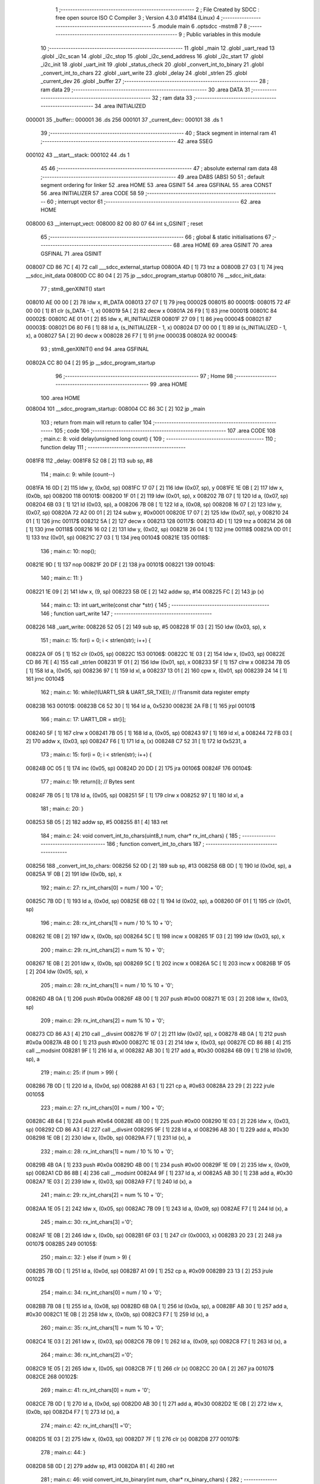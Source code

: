                                       1 ;--------------------------------------------------------
                                      2 ; File Created by SDCC : free open source ISO C Compiler 
                                      3 ; Version 4.3.0 #14184 (Linux)
                                      4 ;--------------------------------------------------------
                                      5 	.module main
                                      6 	.optsdcc -mstm8
                                      7 	
                                      8 ;--------------------------------------------------------
                                      9 ; Public variables in this module
                                     10 ;--------------------------------------------------------
                                     11 	.globl _main
                                     12 	.globl _uart_read
                                     13 	.globl _i2c_scan
                                     14 	.globl _i2c_stop
                                     15 	.globl _i2c_send_address
                                     16 	.globl _i2c_start
                                     17 	.globl _i2c_init
                                     18 	.globl _uart_init
                                     19 	.globl _status_check
                                     20 	.globl _convert_int_to_binary
                                     21 	.globl _convert_int_to_chars
                                     22 	.globl _uart_write
                                     23 	.globl _delay
                                     24 	.globl _strlen
                                     25 	.globl _current_dev
                                     26 	.globl _buffer
                                     27 ;--------------------------------------------------------
                                     28 ; ram data
                                     29 ;--------------------------------------------------------
                                     30 	.area DATA
                                     31 ;--------------------------------------------------------
                                     32 ; ram data
                                     33 ;--------------------------------------------------------
                                     34 	.area INITIALIZED
      000001                         35 _buffer::
      000001                         36 	.ds 256
      000101                         37 _current_dev::
      000101                         38 	.ds 1
                                     39 ;--------------------------------------------------------
                                     40 ; Stack segment in internal ram
                                     41 ;--------------------------------------------------------
                                     42 	.area SSEG
      000102                         43 __start__stack:
      000102                         44 	.ds	1
                                     45 
                                     46 ;--------------------------------------------------------
                                     47 ; absolute external ram data
                                     48 ;--------------------------------------------------------
                                     49 	.area DABS (ABS)
                                     50 
                                     51 ; default segment ordering for linker
                                     52 	.area HOME
                                     53 	.area GSINIT
                                     54 	.area GSFINAL
                                     55 	.area CONST
                                     56 	.area INITIALIZER
                                     57 	.area CODE
                                     58 
                                     59 ;--------------------------------------------------------
                                     60 ; interrupt vector
                                     61 ;--------------------------------------------------------
                                     62 	.area HOME
      008000                         63 __interrupt_vect:
      008000 82 00 80 07             64 	int s_GSINIT ; reset
                                     65 ;--------------------------------------------------------
                                     66 ; global & static initialisations
                                     67 ;--------------------------------------------------------
                                     68 	.area HOME
                                     69 	.area GSINIT
                                     70 	.area GSFINAL
                                     71 	.area GSINIT
      008007 CD 86 7C         [ 4]   72 	call	___sdcc_external_startup
      00800A 4D               [ 1]   73 	tnz	a
      00800B 27 03            [ 1]   74 	jreq	__sdcc_init_data
      00800D CC 80 04         [ 2]   75 	jp	__sdcc_program_startup
      008010                         76 __sdcc_init_data:
                                     77 ; stm8_genXINIT() start
      008010 AE 00 00         [ 2]   78 	ldw x, #l_DATA
      008013 27 07            [ 1]   79 	jreq	00002$
      008015                         80 00001$:
      008015 72 4F 00 00      [ 1]   81 	clr (s_DATA - 1, x)
      008019 5A               [ 2]   82 	decw x
      00801A 26 F9            [ 1]   83 	jrne	00001$
      00801C                         84 00002$:
      00801C AE 01 01         [ 2]   85 	ldw	x, #l_INITIALIZER
      00801F 27 09            [ 1]   86 	jreq	00004$
      008021                         87 00003$:
      008021 D6 80 F6         [ 1]   88 	ld	a, (s_INITIALIZER - 1, x)
      008024 D7 00 00         [ 1]   89 	ld	(s_INITIALIZED - 1, x), a
      008027 5A               [ 2]   90 	decw	x
      008028 26 F7            [ 1]   91 	jrne	00003$
      00802A                         92 00004$:
                                     93 ; stm8_genXINIT() end
                                     94 	.area GSFINAL
      00802A CC 80 04         [ 2]   95 	jp	__sdcc_program_startup
                                     96 ;--------------------------------------------------------
                                     97 ; Home
                                     98 ;--------------------------------------------------------
                                     99 	.area HOME
                                    100 	.area HOME
      008004                        101 __sdcc_program_startup:
      008004 CC 86 3C         [ 2]  102 	jp	_main
                                    103 ;	return from main will return to caller
                                    104 ;--------------------------------------------------------
                                    105 ; code
                                    106 ;--------------------------------------------------------
                                    107 	.area CODE
                                    108 ;	main.c: 8: void delay(unsigned long count) {
                                    109 ;	-----------------------------------------
                                    110 ;	 function delay
                                    111 ;	-----------------------------------------
      0081F8                        112 _delay:
      0081F8 52 08            [ 2]  113 	sub	sp, #8
                                    114 ;	main.c: 9: while (count--)
      0081FA 16 0D            [ 2]  115 	ldw	y, (0x0d, sp)
      0081FC 17 07            [ 2]  116 	ldw	(0x07, sp), y
      0081FE 1E 0B            [ 2]  117 	ldw	x, (0x0b, sp)
      008200                        118 00101$:
      008200 1F 01            [ 2]  119 	ldw	(0x01, sp), x
      008202 7B 07            [ 1]  120 	ld	a, (0x07, sp)
      008204 6B 03            [ 1]  121 	ld	(0x03, sp), a
      008206 7B 08            [ 1]  122 	ld	a, (0x08, sp)
      008208 16 07            [ 2]  123 	ldw	y, (0x07, sp)
      00820A 72 A2 00 01      [ 2]  124 	subw	y, #0x0001
      00820E 17 07            [ 2]  125 	ldw	(0x07, sp), y
      008210 24 01            [ 1]  126 	jrnc	00117$
      008212 5A               [ 2]  127 	decw	x
      008213                        128 00117$:
      008213 4D               [ 1]  129 	tnz	a
      008214 26 08            [ 1]  130 	jrne	00118$
      008216 16 02            [ 2]  131 	ldw	y, (0x02, sp)
      008218 26 04            [ 1]  132 	jrne	00118$
      00821A 0D 01            [ 1]  133 	tnz	(0x01, sp)
      00821C 27 03            [ 1]  134 	jreq	00104$
      00821E                        135 00118$:
                                    136 ;	main.c: 10: nop();
      00821E 9D               [ 1]  137 	nop
      00821F 20 DF            [ 2]  138 	jra	00101$
      008221                        139 00104$:
                                    140 ;	main.c: 11: }
      008221 1E 09            [ 2]  141 	ldw	x, (9, sp)
      008223 5B 0E            [ 2]  142 	addw	sp, #14
      008225 FC               [ 2]  143 	jp	(x)
                                    144 ;	main.c: 13: int uart_write(const char *str) {
                                    145 ;	-----------------------------------------
                                    146 ;	 function uart_write
                                    147 ;	-----------------------------------------
      008226                        148 _uart_write:
      008226 52 05            [ 2]  149 	sub	sp, #5
      008228 1F 03            [ 2]  150 	ldw	(0x03, sp), x
                                    151 ;	main.c: 15: for(i = 0; i < strlen(str); i++) {
      00822A 0F 05            [ 1]  152 	clr	(0x05, sp)
      00822C                        153 00106$:
      00822C 1E 03            [ 2]  154 	ldw	x, (0x03, sp)
      00822E CD 86 7E         [ 4]  155 	call	_strlen
      008231 1F 01            [ 2]  156 	ldw	(0x01, sp), x
      008233 5F               [ 1]  157 	clrw	x
      008234 7B 05            [ 1]  158 	ld	a, (0x05, sp)
      008236 97               [ 1]  159 	ld	xl, a
      008237 13 01            [ 2]  160 	cpw	x, (0x01, sp)
      008239 24 14            [ 1]  161 	jrnc	00104$
                                    162 ;	main.c: 16: while(!(UART1_SR & UART_SR_TXE)); // !Transmit data register empty
      00823B                        163 00101$:
      00823B C6 52 30         [ 1]  164 	ld	a, 0x5230
      00823E 2A FB            [ 1]  165 	jrpl	00101$
                                    166 ;	main.c: 17: UART1_DR = str[i];
      008240 5F               [ 1]  167 	clrw	x
      008241 7B 05            [ 1]  168 	ld	a, (0x05, sp)
      008243 97               [ 1]  169 	ld	xl, a
      008244 72 FB 03         [ 2]  170 	addw	x, (0x03, sp)
      008247 F6               [ 1]  171 	ld	a, (x)
      008248 C7 52 31         [ 1]  172 	ld	0x5231, a
                                    173 ;	main.c: 15: for(i = 0; i < strlen(str); i++) {
      00824B 0C 05            [ 1]  174 	inc	(0x05, sp)
      00824D 20 DD            [ 2]  175 	jra	00106$
      00824F                        176 00104$:
                                    177 ;	main.c: 19: return(i); // Bytes sent
      00824F 7B 05            [ 1]  178 	ld	a, (0x05, sp)
      008251 5F               [ 1]  179 	clrw	x
      008252 97               [ 1]  180 	ld	xl, a
                                    181 ;	main.c: 20: }
      008253 5B 05            [ 2]  182 	addw	sp, #5
      008255 81               [ 4]  183 	ret
                                    184 ;	main.c: 24: void convert_int_to_chars(uint8_t num, char* rx_int_chars) {
                                    185 ;	-----------------------------------------
                                    186 ;	 function convert_int_to_chars
                                    187 ;	-----------------------------------------
      008256                        188 _convert_int_to_chars:
      008256 52 0D            [ 2]  189 	sub	sp, #13
      008258 6B 0D            [ 1]  190 	ld	(0x0d, sp), a
      00825A 1F 0B            [ 2]  191 	ldw	(0x0b, sp), x
                                    192 ;	main.c: 27: rx_int_chars[0] = num / 100 + '0';
      00825C 7B 0D            [ 1]  193 	ld	a, (0x0d, sp)
      00825E 6B 02            [ 1]  194 	ld	(0x02, sp), a
      008260 0F 01            [ 1]  195 	clr	(0x01, sp)
                                    196 ;	main.c: 28: rx_int_chars[1] = num / 10 % 10 + '0';
      008262 1E 0B            [ 2]  197 	ldw	x, (0x0b, sp)
      008264 5C               [ 1]  198 	incw	x
      008265 1F 03            [ 2]  199 	ldw	(0x03, sp), x
                                    200 ;	main.c: 29: rx_int_chars[2] = num % 10 + '0';
      008267 1E 0B            [ 2]  201 	ldw	x, (0x0b, sp)
      008269 5C               [ 1]  202 	incw	x
      00826A 5C               [ 1]  203 	incw	x
      00826B 1F 05            [ 2]  204 	ldw	(0x05, sp), x
                                    205 ;	main.c: 28: rx_int_chars[1] = num / 10 % 10 + '0';
      00826D 4B 0A            [ 1]  206 	push	#0x0a
      00826F 4B 00            [ 1]  207 	push	#0x00
      008271 1E 03            [ 2]  208 	ldw	x, (0x03, sp)
                                    209 ;	main.c: 29: rx_int_chars[2] = num % 10 + '0';
      008273 CD 86 A3         [ 4]  210 	call	__divsint
      008276 1F 07            [ 2]  211 	ldw	(0x07, sp), x
      008278 4B 0A            [ 1]  212 	push	#0x0a
      00827A 4B 00            [ 1]  213 	push	#0x00
      00827C 1E 03            [ 2]  214 	ldw	x, (0x03, sp)
      00827E CD 86 8B         [ 4]  215 	call	__modsint
      008281 9F               [ 1]  216 	ld	a, xl
      008282 AB 30            [ 1]  217 	add	a, #0x30
      008284 6B 09            [ 1]  218 	ld	(0x09, sp), a
                                    219 ;	main.c: 25: if (num > 99) {
      008286 7B 0D            [ 1]  220 	ld	a, (0x0d, sp)
      008288 A1 63            [ 1]  221 	cp	a, #0x63
      00828A 23 29            [ 2]  222 	jrule	00105$
                                    223 ;	main.c: 27: rx_int_chars[0] = num / 100 + '0';
      00828C 4B 64            [ 1]  224 	push	#0x64
      00828E 4B 00            [ 1]  225 	push	#0x00
      008290 1E 03            [ 2]  226 	ldw	x, (0x03, sp)
      008292 CD 86 A3         [ 4]  227 	call	__divsint
      008295 9F               [ 1]  228 	ld	a, xl
      008296 AB 30            [ 1]  229 	add	a, #0x30
      008298 1E 0B            [ 2]  230 	ldw	x, (0x0b, sp)
      00829A F7               [ 1]  231 	ld	(x), a
                                    232 ;	main.c: 28: rx_int_chars[1] = num / 10 % 10 + '0';
      00829B 4B 0A            [ 1]  233 	push	#0x0a
      00829D 4B 00            [ 1]  234 	push	#0x00
      00829F 1E 09            [ 2]  235 	ldw	x, (0x09, sp)
      0082A1 CD 86 8B         [ 4]  236 	call	__modsint
      0082A4 9F               [ 1]  237 	ld	a, xl
      0082A5 AB 30            [ 1]  238 	add	a, #0x30
      0082A7 1E 03            [ 2]  239 	ldw	x, (0x03, sp)
      0082A9 F7               [ 1]  240 	ld	(x), a
                                    241 ;	main.c: 29: rx_int_chars[2] = num % 10 + '0';
      0082AA 1E 05            [ 2]  242 	ldw	x, (0x05, sp)
      0082AC 7B 09            [ 1]  243 	ld	a, (0x09, sp)
      0082AE F7               [ 1]  244 	ld	(x), a
                                    245 ;	main.c: 30: rx_int_chars[3] ='\0';
      0082AF 1E 0B            [ 2]  246 	ldw	x, (0x0b, sp)
      0082B1 6F 03            [ 1]  247 	clr	(0x0003, x)
      0082B3 20 23            [ 2]  248 	jra	00107$
      0082B5                        249 00105$:
                                    250 ;	main.c: 32: } else if (num > 9) {
      0082B5 7B 0D            [ 1]  251 	ld	a, (0x0d, sp)
      0082B7 A1 09            [ 1]  252 	cp	a, #0x09
      0082B9 23 13            [ 2]  253 	jrule	00102$
                                    254 ;	main.c: 34: rx_int_chars[0] = num / 10 + '0';
      0082BB 7B 08            [ 1]  255 	ld	a, (0x08, sp)
      0082BD 6B 0A            [ 1]  256 	ld	(0x0a, sp), a
      0082BF AB 30            [ 1]  257 	add	a, #0x30
      0082C1 1E 0B            [ 2]  258 	ldw	x, (0x0b, sp)
      0082C3 F7               [ 1]  259 	ld	(x), a
                                    260 ;	main.c: 35: rx_int_chars[1] = num % 10 + '0';
      0082C4 1E 03            [ 2]  261 	ldw	x, (0x03, sp)
      0082C6 7B 09            [ 1]  262 	ld	a, (0x09, sp)
      0082C8 F7               [ 1]  263 	ld	(x), a
                                    264 ;	main.c: 36: rx_int_chars[2] ='\0';
      0082C9 1E 05            [ 2]  265 	ldw	x, (0x05, sp)
      0082CB 7F               [ 1]  266 	clr	(x)
      0082CC 20 0A            [ 2]  267 	jra	00107$
      0082CE                        268 00102$:
                                    269 ;	main.c: 41: rx_int_chars[0] = num + '0';
      0082CE 7B 0D            [ 1]  270 	ld	a, (0x0d, sp)
      0082D0 AB 30            [ 1]  271 	add	a, #0x30
      0082D2 1E 0B            [ 2]  272 	ldw	x, (0x0b, sp)
      0082D4 F7               [ 1]  273 	ld	(x), a
                                    274 ;	main.c: 42: rx_int_chars[1] ='\0';
      0082D5 1E 03            [ 2]  275 	ldw	x, (0x03, sp)
      0082D7 7F               [ 1]  276 	clr	(x)
      0082D8                        277 00107$:
                                    278 ;	main.c: 44: }
      0082D8 5B 0D            [ 2]  279 	addw	sp, #13
      0082DA 81               [ 4]  280 	ret
                                    281 ;	main.c: 46: void convert_int_to_binary(int num, char* rx_binary_chars) {
                                    282 ;	-----------------------------------------
                                    283 ;	 function convert_int_to_binary
                                    284 ;	-----------------------------------------
      0082DB                        285 _convert_int_to_binary:
      0082DB 52 04            [ 2]  286 	sub	sp, #4
      0082DD 1F 01            [ 2]  287 	ldw	(0x01, sp), x
                                    288 ;	main.c: 48: for(int i = 7; i >= 0; i--) {
      0082DF AE 00 07         [ 2]  289 	ldw	x, #0x0007
      0082E2 1F 03            [ 2]  290 	ldw	(0x03, sp), x
      0082E4                        291 00103$:
      0082E4 0D 03            [ 1]  292 	tnz	(0x03, sp)
      0082E6 2B 22            [ 1]  293 	jrmi	00101$
                                    294 ;	main.c: 50: rx_binary_chars[7 - i] = ((num >> i) & 1) + '0';
      0082E8 AE 00 07         [ 2]  295 	ldw	x, #0x0007
      0082EB 72 F0 03         [ 2]  296 	subw	x, (0x03, sp)
      0082EE 72 FB 07         [ 2]  297 	addw	x, (0x07, sp)
      0082F1 16 01            [ 2]  298 	ldw	y, (0x01, sp)
      0082F3 7B 04            [ 1]  299 	ld	a, (0x04, sp)
      0082F5 27 05            [ 1]  300 	jreq	00120$
      0082F7                        301 00119$:
      0082F7 90 57            [ 2]  302 	sraw	y
      0082F9 4A               [ 1]  303 	dec	a
      0082FA 26 FB            [ 1]  304 	jrne	00119$
      0082FC                        305 00120$:
      0082FC 90 9F            [ 1]  306 	ld	a, yl
      0082FE A4 01            [ 1]  307 	and	a, #0x01
      008300 AB 30            [ 1]  308 	add	a, #0x30
      008302 F7               [ 1]  309 	ld	(x), a
                                    310 ;	main.c: 48: for(int i = 7; i >= 0; i--) {
      008303 1E 03            [ 2]  311 	ldw	x, (0x03, sp)
      008305 5A               [ 2]  312 	decw	x
      008306 1F 03            [ 2]  313 	ldw	(0x03, sp), x
      008308 20 DA            [ 2]  314 	jra	00103$
      00830A                        315 00101$:
                                    316 ;	main.c: 52: rx_binary_chars[8] = '\0'; // Добавляем символ конца строки
      00830A 1E 07            [ 2]  317 	ldw	x, (0x07, sp)
      00830C 6F 08            [ 1]  318 	clr	(0x0008, x)
                                    319 ;	main.c: 53: }
      00830E 1E 05            [ 2]  320 	ldw	x, (5, sp)
      008310 5B 08            [ 2]  321 	addw	sp, #8
      008312 FC               [ 2]  322 	jp	(x)
                                    323 ;	main.c: 55: void status_check(void){
                                    324 ;	-----------------------------------------
                                    325 ;	 function status_check
                                    326 ;	-----------------------------------------
      008313                        327 _status_check:
      008313 52 09            [ 2]  328 	sub	sp, #9
                                    329 ;	main.c: 56: char rx_binary_chars[9]={0};
      008315 0F 01            [ 1]  330 	clr	(0x01, sp)
      008317 0F 02            [ 1]  331 	clr	(0x02, sp)
      008319 0F 03            [ 1]  332 	clr	(0x03, sp)
      00831B 0F 04            [ 1]  333 	clr	(0x04, sp)
      00831D 0F 05            [ 1]  334 	clr	(0x05, sp)
      00831F 0F 06            [ 1]  335 	clr	(0x06, sp)
      008321 0F 07            [ 1]  336 	clr	(0x07, sp)
      008323 0F 08            [ 1]  337 	clr	(0x08, sp)
      008325 0F 09            [ 1]  338 	clr	(0x09, sp)
                                    339 ;	main.c: 57: uart_write("\nI2C_REGS >.<\n");
      008327 AE 80 2D         [ 2]  340 	ldw	x, #(___str_0+0)
      00832A CD 82 26         [ 4]  341 	call	_uart_write
                                    342 ;	main.c: 58: convert_int_to_binary(I2C_SR1, rx_binary_chars);
      00832D 96               [ 1]  343 	ldw	x, sp
      00832E 5C               [ 1]  344 	incw	x
      00832F 51               [ 1]  345 	exgw	x, y
      008330 C6 52 17         [ 1]  346 	ld	a, 0x5217
      008333 5F               [ 1]  347 	clrw	x
      008334 90 89            [ 2]  348 	pushw	y
      008336 97               [ 1]  349 	ld	xl, a
      008337 CD 82 DB         [ 4]  350 	call	_convert_int_to_binary
                                    351 ;	main.c: 59: uart_write("\nSR1 -> ");
      00833A AE 80 3C         [ 2]  352 	ldw	x, #(___str_1+0)
      00833D CD 82 26         [ 4]  353 	call	_uart_write
                                    354 ;	main.c: 60: uart_write(rx_binary_chars);
      008340 96               [ 1]  355 	ldw	x, sp
      008341 5C               [ 1]  356 	incw	x
      008342 CD 82 26         [ 4]  357 	call	_uart_write
                                    358 ;	main.c: 61: uart_write(" <-\n");
      008345 AE 80 45         [ 2]  359 	ldw	x, #(___str_2+0)
      008348 CD 82 26         [ 4]  360 	call	_uart_write
                                    361 ;	main.c: 62: convert_int_to_binary(I2C_SR2, rx_binary_chars);
      00834B 96               [ 1]  362 	ldw	x, sp
      00834C 5C               [ 1]  363 	incw	x
      00834D 51               [ 1]  364 	exgw	x, y
      00834E C6 52 18         [ 1]  365 	ld	a, 0x5218
      008351 5F               [ 1]  366 	clrw	x
      008352 90 89            [ 2]  367 	pushw	y
      008354 97               [ 1]  368 	ld	xl, a
      008355 CD 82 DB         [ 4]  369 	call	_convert_int_to_binary
                                    370 ;	main.c: 63: uart_write("SR2 -> ");
      008358 AE 80 4A         [ 2]  371 	ldw	x, #(___str_3+0)
      00835B CD 82 26         [ 4]  372 	call	_uart_write
                                    373 ;	main.c: 64: uart_write(rx_binary_chars);
      00835E 96               [ 1]  374 	ldw	x, sp
      00835F 5C               [ 1]  375 	incw	x
      008360 CD 82 26         [ 4]  376 	call	_uart_write
                                    377 ;	main.c: 65: uart_write(" <-\n");
      008363 AE 80 45         [ 2]  378 	ldw	x, #(___str_2+0)
      008366 CD 82 26         [ 4]  379 	call	_uart_write
                                    380 ;	main.c: 66: convert_int_to_binary(I2C_SR3, rx_binary_chars);
      008369 96               [ 1]  381 	ldw	x, sp
      00836A 5C               [ 1]  382 	incw	x
      00836B 51               [ 1]  383 	exgw	x, y
      00836C C6 52 19         [ 1]  384 	ld	a, 0x5219
      00836F 5F               [ 1]  385 	clrw	x
      008370 90 89            [ 2]  386 	pushw	y
      008372 97               [ 1]  387 	ld	xl, a
      008373 CD 82 DB         [ 4]  388 	call	_convert_int_to_binary
                                    389 ;	main.c: 67: uart_write("SR3 -> ");
      008376 AE 80 52         [ 2]  390 	ldw	x, #(___str_4+0)
      008379 CD 82 26         [ 4]  391 	call	_uart_write
                                    392 ;	main.c: 68: uart_write(rx_binary_chars);
      00837C 96               [ 1]  393 	ldw	x, sp
      00837D 5C               [ 1]  394 	incw	x
      00837E CD 82 26         [ 4]  395 	call	_uart_write
                                    396 ;	main.c: 69: uart_write(" <-\n");
      008381 AE 80 45         [ 2]  397 	ldw	x, #(___str_2+0)
      008384 CD 82 26         [ 4]  398 	call	_uart_write
                                    399 ;	main.c: 70: convert_int_to_binary(I2C_CR1, rx_binary_chars);
      008387 96               [ 1]  400 	ldw	x, sp
      008388 5C               [ 1]  401 	incw	x
      008389 51               [ 1]  402 	exgw	x, y
      00838A C6 52 10         [ 1]  403 	ld	a, 0x5210
      00838D 5F               [ 1]  404 	clrw	x
      00838E 90 89            [ 2]  405 	pushw	y
      008390 97               [ 1]  406 	ld	xl, a
      008391 CD 82 DB         [ 4]  407 	call	_convert_int_to_binary
                                    408 ;	main.c: 71: uart_write("CR1 -> ");
      008394 AE 80 5A         [ 2]  409 	ldw	x, #(___str_5+0)
      008397 CD 82 26         [ 4]  410 	call	_uart_write
                                    411 ;	main.c: 72: uart_write(rx_binary_chars);
      00839A 96               [ 1]  412 	ldw	x, sp
      00839B 5C               [ 1]  413 	incw	x
      00839C CD 82 26         [ 4]  414 	call	_uart_write
                                    415 ;	main.c: 73: uart_write(" <-\n");
      00839F AE 80 45         [ 2]  416 	ldw	x, #(___str_2+0)
      0083A2 CD 82 26         [ 4]  417 	call	_uart_write
                                    418 ;	main.c: 74: convert_int_to_binary(I2C_CR2, rx_binary_chars);
      0083A5 96               [ 1]  419 	ldw	x, sp
      0083A6 5C               [ 1]  420 	incw	x
      0083A7 51               [ 1]  421 	exgw	x, y
      0083A8 C6 52 11         [ 1]  422 	ld	a, 0x5211
      0083AB 5F               [ 1]  423 	clrw	x
      0083AC 90 89            [ 2]  424 	pushw	y
      0083AE 97               [ 1]  425 	ld	xl, a
      0083AF CD 82 DB         [ 4]  426 	call	_convert_int_to_binary
                                    427 ;	main.c: 75: uart_write("CR2 -> ");
      0083B2 AE 80 62         [ 2]  428 	ldw	x, #(___str_6+0)
      0083B5 CD 82 26         [ 4]  429 	call	_uart_write
                                    430 ;	main.c: 76: uart_write(rx_binary_chars);
      0083B8 96               [ 1]  431 	ldw	x, sp
      0083B9 5C               [ 1]  432 	incw	x
      0083BA CD 82 26         [ 4]  433 	call	_uart_write
                                    434 ;	main.c: 77: uart_write(" <-\n");
      0083BD AE 80 45         [ 2]  435 	ldw	x, #(___str_2+0)
      0083C0 CD 82 26         [ 4]  436 	call	_uart_write
                                    437 ;	main.c: 78: convert_int_to_binary(I2C_DR, rx_binary_chars);
      0083C3 96               [ 1]  438 	ldw	x, sp
      0083C4 5C               [ 1]  439 	incw	x
      0083C5 51               [ 1]  440 	exgw	x, y
      0083C6 C6 52 16         [ 1]  441 	ld	a, 0x5216
      0083C9 5F               [ 1]  442 	clrw	x
      0083CA 90 89            [ 2]  443 	pushw	y
      0083CC 97               [ 1]  444 	ld	xl, a
      0083CD CD 82 DB         [ 4]  445 	call	_convert_int_to_binary
                                    446 ;	main.c: 79: uart_write("DR -> ");
      0083D0 AE 80 6A         [ 2]  447 	ldw	x, #(___str_7+0)
      0083D3 CD 82 26         [ 4]  448 	call	_uart_write
                                    449 ;	main.c: 80: uart_write(rx_binary_chars);
      0083D6 96               [ 1]  450 	ldw	x, sp
      0083D7 5C               [ 1]  451 	incw	x
      0083D8 CD 82 26         [ 4]  452 	call	_uart_write
                                    453 ;	main.c: 81: uart_write(" <-\n");
      0083DB AE 80 45         [ 2]  454 	ldw	x, #(___str_2+0)
      0083DE CD 82 26         [ 4]  455 	call	_uart_write
                                    456 ;	main.c: 82: uart_write("UART_REGS >.<\n");
      0083E1 AE 80 71         [ 2]  457 	ldw	x, #(___str_8+0)
      0083E4 CD 82 26         [ 4]  458 	call	_uart_write
                                    459 ;	main.c: 83: convert_int_to_binary(UART1_SR, rx_binary_chars);
      0083E7 96               [ 1]  460 	ldw	x, sp
      0083E8 5C               [ 1]  461 	incw	x
      0083E9 51               [ 1]  462 	exgw	x, y
      0083EA C6 52 30         [ 1]  463 	ld	a, 0x5230
      0083ED 5F               [ 1]  464 	clrw	x
      0083EE 90 89            [ 2]  465 	pushw	y
      0083F0 97               [ 1]  466 	ld	xl, a
      0083F1 CD 82 DB         [ 4]  467 	call	_convert_int_to_binary
                                    468 ;	main.c: 84: uart_write("\nSR -> ");
      0083F4 AE 80 80         [ 2]  469 	ldw	x, #(___str_9+0)
      0083F7 CD 82 26         [ 4]  470 	call	_uart_write
                                    471 ;	main.c: 85: uart_write(rx_binary_chars);
      0083FA 96               [ 1]  472 	ldw	x, sp
      0083FB 5C               [ 1]  473 	incw	x
      0083FC CD 82 26         [ 4]  474 	call	_uart_write
                                    475 ;	main.c: 86: uart_write(" <-\n");
      0083FF AE 80 45         [ 2]  476 	ldw	x, #(___str_2+0)
      008402 CD 82 26         [ 4]  477 	call	_uart_write
                                    478 ;	main.c: 87: convert_int_to_binary(UART1_DR, rx_binary_chars);
      008405 96               [ 1]  479 	ldw	x, sp
      008406 5C               [ 1]  480 	incw	x
      008407 51               [ 1]  481 	exgw	x, y
      008408 C6 52 31         [ 1]  482 	ld	a, 0x5231
      00840B 5F               [ 1]  483 	clrw	x
      00840C 90 89            [ 2]  484 	pushw	y
      00840E 97               [ 1]  485 	ld	xl, a
      00840F CD 82 DB         [ 4]  486 	call	_convert_int_to_binary
                                    487 ;	main.c: 88: uart_write("DR -> ");
      008412 AE 80 6A         [ 2]  488 	ldw	x, #(___str_7+0)
      008415 CD 82 26         [ 4]  489 	call	_uart_write
                                    490 ;	main.c: 89: uart_write(rx_binary_chars);
      008418 96               [ 1]  491 	ldw	x, sp
      008419 5C               [ 1]  492 	incw	x
      00841A CD 82 26         [ 4]  493 	call	_uart_write
                                    494 ;	main.c: 90: uart_write(" <-\n");
      00841D AE 80 45         [ 2]  495 	ldw	x, #(___str_2+0)
      008420 CD 82 26         [ 4]  496 	call	_uart_write
                                    497 ;	main.c: 91: convert_int_to_binary(UART1_BRR1, rx_binary_chars);
      008423 96               [ 1]  498 	ldw	x, sp
      008424 5C               [ 1]  499 	incw	x
      008425 51               [ 1]  500 	exgw	x, y
      008426 C6 52 32         [ 1]  501 	ld	a, 0x5232
      008429 5F               [ 1]  502 	clrw	x
      00842A 90 89            [ 2]  503 	pushw	y
      00842C 97               [ 1]  504 	ld	xl, a
      00842D CD 82 DB         [ 4]  505 	call	_convert_int_to_binary
                                    506 ;	main.c: 92: uart_write("BRR1 -> ");
      008430 AE 80 88         [ 2]  507 	ldw	x, #(___str_10+0)
      008433 CD 82 26         [ 4]  508 	call	_uart_write
                                    509 ;	main.c: 93: uart_write(rx_binary_chars);
      008436 96               [ 1]  510 	ldw	x, sp
      008437 5C               [ 1]  511 	incw	x
      008438 CD 82 26         [ 4]  512 	call	_uart_write
                                    513 ;	main.c: 94: uart_write(" <-\n");
      00843B AE 80 45         [ 2]  514 	ldw	x, #(___str_2+0)
      00843E CD 82 26         [ 4]  515 	call	_uart_write
                                    516 ;	main.c: 95: convert_int_to_binary(UART1_BRR2, rx_binary_chars);
      008441 96               [ 1]  517 	ldw	x, sp
      008442 5C               [ 1]  518 	incw	x
      008443 51               [ 1]  519 	exgw	x, y
      008444 C6 52 33         [ 1]  520 	ld	a, 0x5233
      008447 5F               [ 1]  521 	clrw	x
      008448 90 89            [ 2]  522 	pushw	y
      00844A 97               [ 1]  523 	ld	xl, a
      00844B CD 82 DB         [ 4]  524 	call	_convert_int_to_binary
                                    525 ;	main.c: 96: uart_write("BRR2 -> ");
      00844E AE 80 91         [ 2]  526 	ldw	x, #(___str_11+0)
      008451 CD 82 26         [ 4]  527 	call	_uart_write
                                    528 ;	main.c: 97: uart_write(rx_binary_chars);
      008454 96               [ 1]  529 	ldw	x, sp
      008455 5C               [ 1]  530 	incw	x
      008456 CD 82 26         [ 4]  531 	call	_uart_write
                                    532 ;	main.c: 98: uart_write(" <-\n");
      008459 AE 80 45         [ 2]  533 	ldw	x, #(___str_2+0)
      00845C CD 82 26         [ 4]  534 	call	_uart_write
                                    535 ;	main.c: 99: convert_int_to_binary(UART1_CR1, rx_binary_chars);
      00845F 96               [ 1]  536 	ldw	x, sp
      008460 5C               [ 1]  537 	incw	x
      008461 51               [ 1]  538 	exgw	x, y
      008462 C6 52 34         [ 1]  539 	ld	a, 0x5234
      008465 5F               [ 1]  540 	clrw	x
      008466 90 89            [ 2]  541 	pushw	y
      008468 97               [ 1]  542 	ld	xl, a
      008469 CD 82 DB         [ 4]  543 	call	_convert_int_to_binary
                                    544 ;	main.c: 100: uart_write("CR1 -> ");
      00846C AE 80 5A         [ 2]  545 	ldw	x, #(___str_5+0)
      00846F CD 82 26         [ 4]  546 	call	_uart_write
                                    547 ;	main.c: 101: uart_write(rx_binary_chars);
      008472 96               [ 1]  548 	ldw	x, sp
      008473 5C               [ 1]  549 	incw	x
      008474 CD 82 26         [ 4]  550 	call	_uart_write
                                    551 ;	main.c: 102: uart_write(" <-\n");
      008477 AE 80 45         [ 2]  552 	ldw	x, #(___str_2+0)
      00847A CD 82 26         [ 4]  553 	call	_uart_write
                                    554 ;	main.c: 103: convert_int_to_binary(UART1_CR2, rx_binary_chars);
      00847D 96               [ 1]  555 	ldw	x, sp
      00847E 5C               [ 1]  556 	incw	x
      00847F 51               [ 1]  557 	exgw	x, y
      008480 C6 52 35         [ 1]  558 	ld	a, 0x5235
      008483 5F               [ 1]  559 	clrw	x
      008484 90 89            [ 2]  560 	pushw	y
      008486 97               [ 1]  561 	ld	xl, a
      008487 CD 82 DB         [ 4]  562 	call	_convert_int_to_binary
                                    563 ;	main.c: 104: uart_write("CR2 -> ");
      00848A AE 80 62         [ 2]  564 	ldw	x, #(___str_6+0)
      00848D CD 82 26         [ 4]  565 	call	_uart_write
                                    566 ;	main.c: 105: uart_write(rx_binary_chars);
      008490 96               [ 1]  567 	ldw	x, sp
      008491 5C               [ 1]  568 	incw	x
      008492 CD 82 26         [ 4]  569 	call	_uart_write
                                    570 ;	main.c: 106: uart_write(" <-\n");
      008495 AE 80 45         [ 2]  571 	ldw	x, #(___str_2+0)
      008498 CD 82 26         [ 4]  572 	call	_uart_write
                                    573 ;	main.c: 107: convert_int_to_binary(UART1_CR3, rx_binary_chars);
      00849B 96               [ 1]  574 	ldw	x, sp
      00849C 5C               [ 1]  575 	incw	x
      00849D 51               [ 1]  576 	exgw	x, y
      00849E C6 52 36         [ 1]  577 	ld	a, 0x5236
      0084A1 5F               [ 1]  578 	clrw	x
      0084A2 90 89            [ 2]  579 	pushw	y
      0084A4 97               [ 1]  580 	ld	xl, a
      0084A5 CD 82 DB         [ 4]  581 	call	_convert_int_to_binary
                                    582 ;	main.c: 108: uart_write("CR3 -> ");
      0084A8 AE 80 9A         [ 2]  583 	ldw	x, #(___str_12+0)
      0084AB CD 82 26         [ 4]  584 	call	_uart_write
                                    585 ;	main.c: 109: uart_write(rx_binary_chars);
      0084AE 96               [ 1]  586 	ldw	x, sp
      0084AF 5C               [ 1]  587 	incw	x
      0084B0 CD 82 26         [ 4]  588 	call	_uart_write
                                    589 ;	main.c: 110: uart_write(" <-\n");
      0084B3 AE 80 45         [ 2]  590 	ldw	x, #(___str_2+0)
      0084B6 CD 82 26         [ 4]  591 	call	_uart_write
                                    592 ;	main.c: 111: convert_int_to_binary(UART1_CR4, rx_binary_chars);
      0084B9 96               [ 1]  593 	ldw	x, sp
      0084BA 5C               [ 1]  594 	incw	x
      0084BB 51               [ 1]  595 	exgw	x, y
      0084BC C6 52 37         [ 1]  596 	ld	a, 0x5237
      0084BF 5F               [ 1]  597 	clrw	x
      0084C0 90 89            [ 2]  598 	pushw	y
      0084C2 97               [ 1]  599 	ld	xl, a
      0084C3 CD 82 DB         [ 4]  600 	call	_convert_int_to_binary
                                    601 ;	main.c: 112: uart_write("CR4 -> ");
      0084C6 AE 80 A2         [ 2]  602 	ldw	x, #(___str_13+0)
      0084C9 CD 82 26         [ 4]  603 	call	_uart_write
                                    604 ;	main.c: 113: uart_write(rx_binary_chars);
      0084CC 96               [ 1]  605 	ldw	x, sp
      0084CD 5C               [ 1]  606 	incw	x
      0084CE CD 82 26         [ 4]  607 	call	_uart_write
                                    608 ;	main.c: 114: uart_write(" <-\n");
      0084D1 AE 80 45         [ 2]  609 	ldw	x, #(___str_2+0)
      0084D4 CD 82 26         [ 4]  610 	call	_uart_write
                                    611 ;	main.c: 115: convert_int_to_binary(UART1_CR5, rx_binary_chars);
      0084D7 96               [ 1]  612 	ldw	x, sp
      0084D8 5C               [ 1]  613 	incw	x
      0084D9 51               [ 1]  614 	exgw	x, y
      0084DA C6 52 38         [ 1]  615 	ld	a, 0x5238
      0084DD 5F               [ 1]  616 	clrw	x
      0084DE 90 89            [ 2]  617 	pushw	y
      0084E0 97               [ 1]  618 	ld	xl, a
      0084E1 CD 82 DB         [ 4]  619 	call	_convert_int_to_binary
                                    620 ;	main.c: 116: uart_write("CR5 -> ");
      0084E4 AE 80 AA         [ 2]  621 	ldw	x, #(___str_14+0)
      0084E7 CD 82 26         [ 4]  622 	call	_uart_write
                                    623 ;	main.c: 117: uart_write(rx_binary_chars);
      0084EA 96               [ 1]  624 	ldw	x, sp
      0084EB 5C               [ 1]  625 	incw	x
      0084EC CD 82 26         [ 4]  626 	call	_uart_write
                                    627 ;	main.c: 118: uart_write(" <-\n");
      0084EF AE 80 45         [ 2]  628 	ldw	x, #(___str_2+0)
      0084F2 CD 82 26         [ 4]  629 	call	_uart_write
                                    630 ;	main.c: 119: convert_int_to_binary(UART1_GTR, rx_binary_chars);
      0084F5 96               [ 1]  631 	ldw	x, sp
      0084F6 5C               [ 1]  632 	incw	x
      0084F7 51               [ 1]  633 	exgw	x, y
      0084F8 C6 52 39         [ 1]  634 	ld	a, 0x5239
      0084FB 5F               [ 1]  635 	clrw	x
      0084FC 90 89            [ 2]  636 	pushw	y
      0084FE 97               [ 1]  637 	ld	xl, a
      0084FF CD 82 DB         [ 4]  638 	call	_convert_int_to_binary
                                    639 ;	main.c: 120: uart_write("GTR -> ");
      008502 AE 80 B2         [ 2]  640 	ldw	x, #(___str_15+0)
      008505 CD 82 26         [ 4]  641 	call	_uart_write
                                    642 ;	main.c: 121: uart_write(rx_binary_chars);
      008508 96               [ 1]  643 	ldw	x, sp
      008509 5C               [ 1]  644 	incw	x
      00850A CD 82 26         [ 4]  645 	call	_uart_write
                                    646 ;	main.c: 122: uart_write(" <-\n");
      00850D AE 80 45         [ 2]  647 	ldw	x, #(___str_2+0)
      008510 CD 82 26         [ 4]  648 	call	_uart_write
                                    649 ;	main.c: 123: convert_int_to_binary(UART1_PSCR, rx_binary_chars);
      008513 96               [ 1]  650 	ldw	x, sp
      008514 5C               [ 1]  651 	incw	x
      008515 51               [ 1]  652 	exgw	x, y
      008516 C6 52 3A         [ 1]  653 	ld	a, 0x523a
      008519 5F               [ 1]  654 	clrw	x
      00851A 90 89            [ 2]  655 	pushw	y
      00851C 97               [ 1]  656 	ld	xl, a
      00851D CD 82 DB         [ 4]  657 	call	_convert_int_to_binary
                                    658 ;	main.c: 124: uart_write("PSCR -> ");
      008520 AE 80 BA         [ 2]  659 	ldw	x, #(___str_16+0)
      008523 CD 82 26         [ 4]  660 	call	_uart_write
                                    661 ;	main.c: 125: uart_write(rx_binary_chars);
      008526 96               [ 1]  662 	ldw	x, sp
      008527 5C               [ 1]  663 	incw	x
      008528 CD 82 26         [ 4]  664 	call	_uart_write
                                    665 ;	main.c: 126: uart_write(" <-\n");
      00852B AE 80 45         [ 2]  666 	ldw	x, #(___str_2+0)
      00852E CD 82 26         [ 4]  667 	call	_uart_write
                                    668 ;	main.c: 127: }
      008531 5B 09            [ 2]  669 	addw	sp, #9
      008533 81               [ 4]  670 	ret
                                    671 ;	main.c: 129: void uart_init(void){
                                    672 ;	-----------------------------------------
                                    673 ;	 function uart_init
                                    674 ;	-----------------------------------------
      008534                        675 _uart_init:
                                    676 ;	main.c: 130: CLK_CKDIVR = 0;
      008534 35 00 50 C6      [ 1]  677 	mov	0x50c6+0, #0x00
                                    678 ;	main.c: 133: UART1_CR2 |= UART_CR2_TEN; // Transmitter enable
      008538 72 16 52 35      [ 1]  679 	bset	0x5235, #3
                                    680 ;	main.c: 134: UART1_CR2 |= UART_CR2_REN; // Receiver enable
      00853C 72 14 52 35      [ 1]  681 	bset	0x5235, #2
                                    682 ;	main.c: 135: UART1_CR3 &= ~(UART_CR3_STOP1 | UART_CR3_STOP2); // 1 stop bit
      008540 C6 52 36         [ 1]  683 	ld	a, 0x5236
      008543 A4 CF            [ 1]  684 	and	a, #0xcf
      008545 C7 52 36         [ 1]  685 	ld	0x5236, a
                                    686 ;	main.c: 137: UART1_BRR2 = 0x03; UART1_BRR1 = 0x68; // 0x0683 coded funky way (see ref manual)
      008548 35 03 52 33      [ 1]  687 	mov	0x5233+0, #0x03
      00854C 35 68 52 32      [ 1]  688 	mov	0x5232+0, #0x68
                                    689 ;	main.c: 138: }
      008550 81               [ 4]  690 	ret
                                    691 ;	main.c: 142: void i2c_init(void) {
                                    692 ;	-----------------------------------------
                                    693 ;	 function i2c_init
                                    694 ;	-----------------------------------------
      008551                        695 _i2c_init:
                                    696 ;	main.c: 148: I2C_CR1 = I2C_CR1 & ~0x01;      // PE=0, disable I2C before setup
      008551 72 11 52 10      [ 1]  697 	bres	0x5210, #0
                                    698 ;	main.c: 149: I2C_FREQR= 16;                  // peripheral frequence =16MHz
      008555 35 10 52 12      [ 1]  699 	mov	0x5212+0, #0x10
                                    700 ;	main.c: 150: I2C_CCRH = 0;                   // =0
      008559 35 00 52 1C      [ 1]  701 	mov	0x521c+0, #0x00
                                    702 ;	main.c: 151: I2C_CCRL = 80;                  // 100kHz for I2C
      00855D 35 50 52 1B      [ 1]  703 	mov	0x521b+0, #0x50
                                    704 ;	main.c: 152: I2C_CCRH = I2C_CCRH & ~0x80;    // set standart mode(100кHz)
      008561 72 1F 52 1C      [ 1]  705 	bres	0x521c, #7
                                    706 ;	main.c: 153: I2C_OARH = I2C_OARH & ~0x80;    // 7-bit address mode
      008565 72 1F 52 14      [ 1]  707 	bres	0x5214, #7
                                    708 ;	main.c: 154: I2C_OARH = I2C_OARH | 0x40;     // see reference manual
      008569 72 1C 52 14      [ 1]  709 	bset	0x5214, #6
                                    710 ;	main.c: 155: I2C_CR1 = I2C_CR1 | 0x01;       // PE=1, enable I2C
      00856D 72 10 52 10      [ 1]  711 	bset	0x5210, #0
                                    712 ;	main.c: 156: }
      008571 81               [ 4]  713 	ret
                                    714 ;	main.c: 160: void i2c_start(void) {
                                    715 ;	-----------------------------------------
                                    716 ;	 function i2c_start
                                    717 ;	-----------------------------------------
      008572                        718 _i2c_start:
                                    719 ;	main.c: 161: I2C_CR2 = I2C_CR2 | (1 << 0); // Отправляем стартовый сигнал
      008572 72 10 52 11      [ 1]  720 	bset	0x5211, #0
                                    721 ;	main.c: 162: while(!(I2C_SR1 & (1 << 0)));
      008576                        722 00101$:
      008576 72 01 52 17 FB   [ 2]  723 	btjf	0x5217, #0, 00101$
                                    724 ;	main.c: 164: }
      00857B 81               [ 4]  725 	ret
                                    726 ;	main.c: 166: void i2c_send_address(uint8_t address) {
                                    727 ;	-----------------------------------------
                                    728 ;	 function i2c_send_address
                                    729 ;	-----------------------------------------
      00857C                        730 _i2c_send_address:
                                    731 ;	main.c: 167: I2C_DR = address << 1; // Отправка адреса устройства с битом на запись
      00857C 48               [ 1]  732 	sll	a
      00857D C7 52 16         [ 1]  733 	ld	0x5216, a
                                    734 ;	main.c: 168: while (!(I2C_SR1 & (1 << 1)) && !(I2C_SR2 & (1 << 2)));
      008580                        735 00102$:
      008580 72 03 52 17 01   [ 2]  736 	btjf	0x5217, #1, 00117$
      008585 81               [ 4]  737 	ret
      008586                        738 00117$:
      008586 72 05 52 18 F5   [ 2]  739 	btjf	0x5218, #2, 00102$
                                    740 ;	main.c: 169: }
      00858B 81               [ 4]  741 	ret
                                    742 ;	main.c: 171: void i2c_stop(void) {
                                    743 ;	-----------------------------------------
                                    744 ;	 function i2c_stop
                                    745 ;	-----------------------------------------
      00858C                        746 _i2c_stop:
                                    747 ;	main.c: 172: I2C_CR2 = I2C_CR2 | (1 << 1); // Отправка стопового сигнала
      00858C 72 12 52 11      [ 1]  748 	bset	0x5211, #1
                                    749 ;	main.c: 174: }
      008590 81               [ 4]  750 	ret
                                    751 ;	main.c: 178: void i2c_scan(void) {
                                    752 ;	-----------------------------------------
                                    753 ;	 function i2c_scan
                                    754 ;	-----------------------------------------
      008591                        755 _i2c_scan:
      008591 52 05            [ 2]  756 	sub	sp, #5
                                    757 ;	main.c: 179: for (uint8_t addr = 1; addr < 127; addr++) {
      008593 A6 01            [ 1]  758 	ld	a, #0x01
      008595 6B 05            [ 1]  759 	ld	(0x05, sp), a
      008597                        760 00105$:
      008597 7B 05            [ 1]  761 	ld	a, (0x05, sp)
      008599 A1 7F            [ 1]  762 	cp	a, #0x7f
      00859B 24 40            [ 1]  763 	jrnc	00107$
                                    764 ;	main.c: 180: i2c_start();
      00859D CD 85 72         [ 4]  765 	call	_i2c_start
                                    766 ;	main.c: 181: i2c_send_address(addr);
      0085A0 7B 05            [ 1]  767 	ld	a, (0x05, sp)
      0085A2 CD 85 7C         [ 4]  768 	call	_i2c_send_address
                                    769 ;	main.c: 182: if (!(I2C_SR2 & (1 << 2))) { // Проверка на ACK
      0085A5 72 04 52 18 28   [ 2]  770 	btjt	0x5218, #2, 00102$
                                    771 ;	main.c: 184: uart_write("SM ");
      0085AA AE 80 C3         [ 2]  772 	ldw	x, #(___str_17+0)
      0085AD CD 82 26         [ 4]  773 	call	_uart_write
                                    774 ;	main.c: 185: char rx_int_chars[4]={0};
      0085B0 0F 01            [ 1]  775 	clr	(0x01, sp)
      0085B2 0F 02            [ 1]  776 	clr	(0x02, sp)
      0085B4 0F 03            [ 1]  777 	clr	(0x03, sp)
      0085B6 0F 04            [ 1]  778 	clr	(0x04, sp)
                                    779 ;	main.c: 186: convert_int_to_chars(addr, rx_int_chars);
      0085B8 96               [ 1]  780 	ldw	x, sp
      0085B9 5C               [ 1]  781 	incw	x
      0085BA 7B 05            [ 1]  782 	ld	a, (0x05, sp)
      0085BC CD 82 56         [ 4]  783 	call	_convert_int_to_chars
                                    784 ;	main.c: 187: uart_write(rx_int_chars); 
      0085BF 96               [ 1]  785 	ldw	x, sp
      0085C0 5C               [ 1]  786 	incw	x
      0085C1 CD 82 26         [ 4]  787 	call	_uart_write
                                    788 ;	main.c: 188: uart_write("\r\n");
      0085C4 AE 80 C7         [ 2]  789 	ldw	x, #(___str_18+0)
      0085C7 CD 82 26         [ 4]  790 	call	_uart_write
                                    791 ;	main.c: 189: current_dev = addr;
      0085CA 7B 05            [ 1]  792 	ld	a, (0x05, sp)
      0085CC C7 01 01         [ 1]  793 	ld	_current_dev+0, a
                                    794 ;	main.c: 190: status_check();
      0085CF CD 83 13         [ 4]  795 	call	_status_check
      0085D2                        796 00102$:
                                    797 ;	main.c: 192: i2c_stop();
      0085D2 CD 85 8C         [ 4]  798 	call	_i2c_stop
                                    799 ;	main.c: 193: I2C_SR2 = I2C_SR2 & ~(1 << 2); // Очистка флага ошибки
      0085D5 72 15 52 18      [ 1]  800 	bres	0x5218, #2
                                    801 ;	main.c: 179: for (uint8_t addr = 1; addr < 127; addr++) {
      0085D9 0C 05            [ 1]  802 	inc	(0x05, sp)
      0085DB 20 BA            [ 2]  803 	jra	00105$
      0085DD                        804 00107$:
                                    805 ;	main.c: 197: }
      0085DD 5B 05            [ 2]  806 	addw	sp, #5
      0085DF 81               [ 4]  807 	ret
                                    808 ;	main.c: 200: int uart_read(void)
                                    809 ;	-----------------------------------------
                                    810 ;	 function uart_read
                                    811 ;	-----------------------------------------
      0085E0                        812 _uart_read:
      0085E0 52 0B            [ 2]  813 	sub	sp, #11
                                    814 ;	main.c: 202: char rx_binary_chars[9]={0};
      0085E2 0F 01            [ 1]  815 	clr	(0x01, sp)
      0085E4 0F 02            [ 1]  816 	clr	(0x02, sp)
      0085E6 0F 03            [ 1]  817 	clr	(0x03, sp)
      0085E8 0F 04            [ 1]  818 	clr	(0x04, sp)
      0085EA 0F 05            [ 1]  819 	clr	(0x05, sp)
      0085EC 0F 06            [ 1]  820 	clr	(0x06, sp)
      0085EE 0F 07            [ 1]  821 	clr	(0x07, sp)
      0085F0 0F 08            [ 1]  822 	clr	(0x08, sp)
      0085F2 0F 09            [ 1]  823 	clr	(0x09, sp)
                                    824 ;	main.c: 203: for(int i = 0; i < 256; i++)
      0085F4 5F               [ 1]  825 	clrw	x
      0085F5                        826 00112$:
      0085F5 A3 01 00         [ 2]  827 	cpw	x, #0x0100
      0085F8 2E 09            [ 1]  828 	jrsge	00101$
                                    829 ;	main.c: 205: buffer[i] = 0;
      0085FA 90 93            [ 1]  830 	ldw	y, x
      0085FC 90 4F 00 01      [ 1]  831 	clr	((_buffer+0), y)
                                    832 ;	main.c: 203: for(int i = 0; i < 256; i++)
      008600 5C               [ 1]  833 	incw	x
      008601 20 F2            [ 2]  834 	jra	00112$
      008603                        835 00101$:
                                    836 ;	main.c: 207: int i = 0;
      008603 5F               [ 1]  837 	clrw	x
      008604 1F 0A            [ 2]  838 	ldw	(0x0a, sp), x
                                    839 ;	main.c: 208: while(i < 256)
      008606 90 5F            [ 1]  840 	clrw	y
      008608                        841 00108$:
      008608 90 A3 01 00      [ 2]  842 	cpw	y, #0x0100
      00860C 2E 2A            [ 1]  843 	jrsge	00110$
                                    844 ;	main.c: 210: while(!(UART1_SR & UART_SR_RXNE));
      00860E                        845 00102$:
      00860E 72 0B 52 30 FB   [ 2]  846 	btjf	0x5230, #5, 00102$
                                    847 ;	main.c: 211: buffer[i] = UART1_DR;
      008613 93               [ 1]  848 	ldw	x, y
      008614 1C 00 01         [ 2]  849 	addw	x, #(_buffer+0)
      008617 C6 52 31         [ 1]  850 	ld	a, 0x5231
      00861A F7               [ 1]  851 	ld	(x), a
                                    852 ;	main.c: 212: if(buffer[i] == '\n' || buffer[i] == '\0')
      00861B A1 0A            [ 1]  853 	cp	a, #0x0a
      00861D 27 03            [ 1]  854 	jreq	00105$
      00861F F6               [ 1]  855 	ld	a, (x)
      008620 26 10            [ 1]  856 	jrne	00106$
      008622                        857 00105$:
                                    858 ;	main.c: 214: buffer[i] = '\0';
      008622 1E 0A            [ 2]  859 	ldw	x, (0x0a, sp)
      008624 72 4F 00 01      [ 1]  860 	clr	((_buffer+0), x)
                                    861 ;	main.c: 215: uart_write("flag_S");
      008628 AE 80 CA         [ 2]  862 	ldw	x, #(___str_19+0)
      00862B CD 82 26         [ 4]  863 	call	_uart_write
                                    864 ;	main.c: 216: return 1;
      00862E 5F               [ 1]  865 	clrw	x
      00862F 5C               [ 1]  866 	incw	x
      008630 20 07            [ 2]  867 	jra	00114$
      008632                        868 00106$:
                                    869 ;	main.c: 218: i++;
      008632 90 5C            [ 1]  870 	incw	y
      008634 17 0A            [ 2]  871 	ldw	(0x0a, sp), y
      008636 20 D0            [ 2]  872 	jra	00108$
      008638                        873 00110$:
                                    874 ;	main.c: 220: return 0;
      008638 5F               [ 1]  875 	clrw	x
      008639                        876 00114$:
                                    877 ;	main.c: 246: }
      008639 5B 0B            [ 2]  878 	addw	sp, #11
      00863B 81               [ 4]  879 	ret
                                    880 ;	main.c: 249: int main(void)
                                    881 ;	-----------------------------------------
                                    882 ;	 function main
                                    883 ;	-----------------------------------------
      00863C                        884 _main:
                                    885 ;	main.c: 251: uart_init();
      00863C CD 85 34         [ 4]  886 	call	_uart_init
                                    887 ;	main.c: 252: uart_write("SS\n");
      00863F AE 80 D1         [ 2]  888 	ldw	x, #(___str_20+0)
      008642 CD 82 26         [ 4]  889 	call	_uart_write
                                    890 ;	main.c: 254: while(uart_read())
      008645                        891 00102$:
      008645 CD 85 E0         [ 4]  892 	call	_uart_read
      008648 5D               [ 2]  893 	tnzw	x
      008649 27 29            [ 1]  894 	jreq	00104$
                                    895 ;	main.c: 256: uart_write("\n>buffer start<\n");
      00864B AE 80 D5         [ 2]  896 	ldw	x, #(___str_21+0)
      00864E CD 82 26         [ 4]  897 	call	_uart_write
                                    898 ;	main.c: 257: for(int i = 0; i < 256; i++)
      008651 5F               [ 1]  899 	clrw	x
      008652                        900 00106$:
      008652 A3 01 00         [ 2]  901 	cpw	x, #0x0100
      008655 2E 15            [ 1]  902 	jrsge	00101$
                                    903 ;	main.c: 259: uart_write(&buffer[i] + '\0');
      008657 90 93            [ 1]  904 	ldw	y, x
      008659 72 A9 00 01      [ 2]  905 	addw	y, #(_buffer+0)
      00865D 89               [ 2]  906 	pushw	x
      00865E 93               [ 1]  907 	ldw	x, y
      00865F CD 82 26         [ 4]  908 	call	_uart_write
      008662 AE 80 E6         [ 2]  909 	ldw	x, #(___str_22+0)
      008665 CD 82 26         [ 4]  910 	call	_uart_write
      008668 85               [ 2]  911 	popw	x
                                    912 ;	main.c: 257: for(int i = 0; i < 256; i++)
      008669 5C               [ 1]  913 	incw	x
      00866A 20 E6            [ 2]  914 	jra	00106$
      00866C                        915 00101$:
                                    916 ;	main.c: 262: uart_write("> buffer end <");
      00866C AE 80 E8         [ 2]  917 	ldw	x, #(___str_23+0)
      00866F CD 82 26         [ 4]  918 	call	_uart_write
      008672 20 D1            [ 2]  919 	jra	00102$
      008674                        920 00104$:
                                    921 ;	main.c: 264: i2c_init();
      008674 CD 85 51         [ 4]  922 	call	_i2c_init
                                    923 ;	main.c: 268: i2c_scan(); 
      008677 CD 85 91         [ 4]  924 	call	_i2c_scan
                                    925 ;	main.c: 270: return 0;
      00867A 5F               [ 1]  926 	clrw	x
                                    927 ;	main.c: 271: }
      00867B 81               [ 4]  928 	ret
                                    929 	.area CODE
                                    930 	.area CONST
                                    931 	.area CONST
      00802D                        932 ___str_0:
      00802D 0A                     933 	.db 0x0a
      00802E 49 32 43 5F 52 45 47   934 	.ascii "I2C_REGS >.<"
             53 20 3E 2E 3C
      00803A 0A                     935 	.db 0x0a
      00803B 00                     936 	.db 0x00
                                    937 	.area CODE
                                    938 	.area CONST
      00803C                        939 ___str_1:
      00803C 0A                     940 	.db 0x0a
      00803D 53 52 31 20 2D 3E 20   941 	.ascii "SR1 -> "
      008044 00                     942 	.db 0x00
                                    943 	.area CODE
                                    944 	.area CONST
      008045                        945 ___str_2:
      008045 20 3C 2D               946 	.ascii " <-"
      008048 0A                     947 	.db 0x0a
      008049 00                     948 	.db 0x00
                                    949 	.area CODE
                                    950 	.area CONST
      00804A                        951 ___str_3:
      00804A 53 52 32 20 2D 3E 20   952 	.ascii "SR2 -> "
      008051 00                     953 	.db 0x00
                                    954 	.area CODE
                                    955 	.area CONST
      008052                        956 ___str_4:
      008052 53 52 33 20 2D 3E 20   957 	.ascii "SR3 -> "
      008059 00                     958 	.db 0x00
                                    959 	.area CODE
                                    960 	.area CONST
      00805A                        961 ___str_5:
      00805A 43 52 31 20 2D 3E 20   962 	.ascii "CR1 -> "
      008061 00                     963 	.db 0x00
                                    964 	.area CODE
                                    965 	.area CONST
      008062                        966 ___str_6:
      008062 43 52 32 20 2D 3E 20   967 	.ascii "CR2 -> "
      008069 00                     968 	.db 0x00
                                    969 	.area CODE
                                    970 	.area CONST
      00806A                        971 ___str_7:
      00806A 44 52 20 2D 3E 20      972 	.ascii "DR -> "
      008070 00                     973 	.db 0x00
                                    974 	.area CODE
                                    975 	.area CONST
      008071                        976 ___str_8:
      008071 55 41 52 54 5F 52 45   977 	.ascii "UART_REGS >.<"
             47 53 20 3E 2E 3C
      00807E 0A                     978 	.db 0x0a
      00807F 00                     979 	.db 0x00
                                    980 	.area CODE
                                    981 	.area CONST
      008080                        982 ___str_9:
      008080 0A                     983 	.db 0x0a
      008081 53 52 20 2D 3E 20      984 	.ascii "SR -> "
      008087 00                     985 	.db 0x00
                                    986 	.area CODE
                                    987 	.area CONST
      008088                        988 ___str_10:
      008088 42 52 52 31 20 2D 3E   989 	.ascii "BRR1 -> "
             20
      008090 00                     990 	.db 0x00
                                    991 	.area CODE
                                    992 	.area CONST
      008091                        993 ___str_11:
      008091 42 52 52 32 20 2D 3E   994 	.ascii "BRR2 -> "
             20
      008099 00                     995 	.db 0x00
                                    996 	.area CODE
                                    997 	.area CONST
      00809A                        998 ___str_12:
      00809A 43 52 33 20 2D 3E 20   999 	.ascii "CR3 -> "
      0080A1 00                    1000 	.db 0x00
                                   1001 	.area CODE
                                   1002 	.area CONST
      0080A2                       1003 ___str_13:
      0080A2 43 52 34 20 2D 3E 20  1004 	.ascii "CR4 -> "
      0080A9 00                    1005 	.db 0x00
                                   1006 	.area CODE
                                   1007 	.area CONST
      0080AA                       1008 ___str_14:
      0080AA 43 52 35 20 2D 3E 20  1009 	.ascii "CR5 -> "
      0080B1 00                    1010 	.db 0x00
                                   1011 	.area CODE
                                   1012 	.area CONST
      0080B2                       1013 ___str_15:
      0080B2 47 54 52 20 2D 3E 20  1014 	.ascii "GTR -> "
      0080B9 00                    1015 	.db 0x00
                                   1016 	.area CODE
                                   1017 	.area CONST
      0080BA                       1018 ___str_16:
      0080BA 50 53 43 52 20 2D 3E  1019 	.ascii "PSCR -> "
             20
      0080C2 00                    1020 	.db 0x00
                                   1021 	.area CODE
                                   1022 	.area CONST
      0080C3                       1023 ___str_17:
      0080C3 53 4D 20              1024 	.ascii "SM "
      0080C6 00                    1025 	.db 0x00
                                   1026 	.area CODE
                                   1027 	.area CONST
      0080C7                       1028 ___str_18:
      0080C7 0D                    1029 	.db 0x0d
      0080C8 0A                    1030 	.db 0x0a
      0080C9 00                    1031 	.db 0x00
                                   1032 	.area CODE
                                   1033 	.area CONST
      0080CA                       1034 ___str_19:
      0080CA 66 6C 61 67 5F 53     1035 	.ascii "flag_S"
      0080D0 00                    1036 	.db 0x00
                                   1037 	.area CODE
                                   1038 	.area CONST
      0080D1                       1039 ___str_20:
      0080D1 53 53                 1040 	.ascii "SS"
      0080D3 0A                    1041 	.db 0x0a
      0080D4 00                    1042 	.db 0x00
                                   1043 	.area CODE
                                   1044 	.area CONST
      0080D5                       1045 ___str_21:
      0080D5 0A                    1046 	.db 0x0a
      0080D6 3E 62 75 66 66 65 72  1047 	.ascii ">buffer start<"
             20 73 74 61 72 74 3C
      0080E4 0A                    1048 	.db 0x0a
      0080E5 00                    1049 	.db 0x00
                                   1050 	.area CODE
                                   1051 	.area CONST
      0080E6                       1052 ___str_22:
      0080E6 20                    1053 	.ascii " "
      0080E7 00                    1054 	.db 0x00
                                   1055 	.area CODE
                                   1056 	.area CONST
      0080E8                       1057 ___str_23:
      0080E8 3E 20 62 75 66 66 65  1058 	.ascii "> buffer end <"
             72 20 65 6E 64 20 3C
      0080F6 00                    1059 	.db 0x00
                                   1060 	.area CODE
                                   1061 	.area INITIALIZER
      0080F7                       1062 __xinit__buffer:
      0080F7 00                    1063 	.db #0x00	; 0
      0080F8 00                    1064 	.db 0x00
      0080F9 00                    1065 	.db 0x00
      0080FA 00                    1066 	.db 0x00
      0080FB 00                    1067 	.db 0x00
      0080FC 00                    1068 	.db 0x00
      0080FD 00                    1069 	.db 0x00
      0080FE 00                    1070 	.db 0x00
      0080FF 00                    1071 	.db 0x00
      008100 00                    1072 	.db 0x00
      008101 00                    1073 	.db 0x00
      008102 00                    1074 	.db 0x00
      008103 00                    1075 	.db 0x00
      008104 00                    1076 	.db 0x00
      008105 00                    1077 	.db 0x00
      008106 00                    1078 	.db 0x00
      008107 00                    1079 	.db 0x00
      008108 00                    1080 	.db 0x00
      008109 00                    1081 	.db 0x00
      00810A 00                    1082 	.db 0x00
      00810B 00                    1083 	.db 0x00
      00810C 00                    1084 	.db 0x00
      00810D 00                    1085 	.db 0x00
      00810E 00                    1086 	.db 0x00
      00810F 00                    1087 	.db 0x00
      008110 00                    1088 	.db 0x00
      008111 00                    1089 	.db 0x00
      008112 00                    1090 	.db 0x00
      008113 00                    1091 	.db 0x00
      008114 00                    1092 	.db 0x00
      008115 00                    1093 	.db 0x00
      008116 00                    1094 	.db 0x00
      008117 00                    1095 	.db 0x00
      008118 00                    1096 	.db 0x00
      008119 00                    1097 	.db 0x00
      00811A 00                    1098 	.db 0x00
      00811B 00                    1099 	.db 0x00
      00811C 00                    1100 	.db 0x00
      00811D 00                    1101 	.db 0x00
      00811E 00                    1102 	.db 0x00
      00811F 00                    1103 	.db 0x00
      008120 00                    1104 	.db 0x00
      008121 00                    1105 	.db 0x00
      008122 00                    1106 	.db 0x00
      008123 00                    1107 	.db 0x00
      008124 00                    1108 	.db 0x00
      008125 00                    1109 	.db 0x00
      008126 00                    1110 	.db 0x00
      008127 00                    1111 	.db 0x00
      008128 00                    1112 	.db 0x00
      008129 00                    1113 	.db 0x00
      00812A 00                    1114 	.db 0x00
      00812B 00                    1115 	.db 0x00
      00812C 00                    1116 	.db 0x00
      00812D 00                    1117 	.db 0x00
      00812E 00                    1118 	.db 0x00
      00812F 00                    1119 	.db 0x00
      008130 00                    1120 	.db 0x00
      008131 00                    1121 	.db 0x00
      008132 00                    1122 	.db 0x00
      008133 00                    1123 	.db 0x00
      008134 00                    1124 	.db 0x00
      008135 00                    1125 	.db 0x00
      008136 00                    1126 	.db 0x00
      008137 00                    1127 	.db 0x00
      008138 00                    1128 	.db 0x00
      008139 00                    1129 	.db 0x00
      00813A 00                    1130 	.db 0x00
      00813B 00                    1131 	.db 0x00
      00813C 00                    1132 	.db 0x00
      00813D 00                    1133 	.db 0x00
      00813E 00                    1134 	.db 0x00
      00813F 00                    1135 	.db 0x00
      008140 00                    1136 	.db 0x00
      008141 00                    1137 	.db 0x00
      008142 00                    1138 	.db 0x00
      008143 00                    1139 	.db 0x00
      008144 00                    1140 	.db 0x00
      008145 00                    1141 	.db 0x00
      008146 00                    1142 	.db 0x00
      008147 00                    1143 	.db 0x00
      008148 00                    1144 	.db 0x00
      008149 00                    1145 	.db 0x00
      00814A 00                    1146 	.db 0x00
      00814B 00                    1147 	.db 0x00
      00814C 00                    1148 	.db 0x00
      00814D 00                    1149 	.db 0x00
      00814E 00                    1150 	.db 0x00
      00814F 00                    1151 	.db 0x00
      008150 00                    1152 	.db 0x00
      008151 00                    1153 	.db 0x00
      008152 00                    1154 	.db 0x00
      008153 00                    1155 	.db 0x00
      008154 00                    1156 	.db 0x00
      008155 00                    1157 	.db 0x00
      008156 00                    1158 	.db 0x00
      008157 00                    1159 	.db 0x00
      008158 00                    1160 	.db 0x00
      008159 00                    1161 	.db 0x00
      00815A 00                    1162 	.db 0x00
      00815B 00                    1163 	.db 0x00
      00815C 00                    1164 	.db 0x00
      00815D 00                    1165 	.db 0x00
      00815E 00                    1166 	.db 0x00
      00815F 00                    1167 	.db 0x00
      008160 00                    1168 	.db 0x00
      008161 00                    1169 	.db 0x00
      008162 00                    1170 	.db 0x00
      008163 00                    1171 	.db 0x00
      008164 00                    1172 	.db 0x00
      008165 00                    1173 	.db 0x00
      008166 00                    1174 	.db 0x00
      008167 00                    1175 	.db 0x00
      008168 00                    1176 	.db 0x00
      008169 00                    1177 	.db 0x00
      00816A 00                    1178 	.db 0x00
      00816B 00                    1179 	.db 0x00
      00816C 00                    1180 	.db 0x00
      00816D 00                    1181 	.db 0x00
      00816E 00                    1182 	.db 0x00
      00816F 00                    1183 	.db 0x00
      008170 00                    1184 	.db 0x00
      008171 00                    1185 	.db 0x00
      008172 00                    1186 	.db 0x00
      008173 00                    1187 	.db 0x00
      008174 00                    1188 	.db 0x00
      008175 00                    1189 	.db 0x00
      008176 00                    1190 	.db 0x00
      008177 00                    1191 	.db 0x00
      008178 00                    1192 	.db 0x00
      008179 00                    1193 	.db 0x00
      00817A 00                    1194 	.db 0x00
      00817B 00                    1195 	.db 0x00
      00817C 00                    1196 	.db 0x00
      00817D 00                    1197 	.db 0x00
      00817E 00                    1198 	.db 0x00
      00817F 00                    1199 	.db 0x00
      008180 00                    1200 	.db 0x00
      008181 00                    1201 	.db 0x00
      008182 00                    1202 	.db 0x00
      008183 00                    1203 	.db 0x00
      008184 00                    1204 	.db 0x00
      008185 00                    1205 	.db 0x00
      008186 00                    1206 	.db 0x00
      008187 00                    1207 	.db 0x00
      008188 00                    1208 	.db 0x00
      008189 00                    1209 	.db 0x00
      00818A 00                    1210 	.db 0x00
      00818B 00                    1211 	.db 0x00
      00818C 00                    1212 	.db 0x00
      00818D 00                    1213 	.db 0x00
      00818E 00                    1214 	.db 0x00
      00818F 00                    1215 	.db 0x00
      008190 00                    1216 	.db 0x00
      008191 00                    1217 	.db 0x00
      008192 00                    1218 	.db 0x00
      008193 00                    1219 	.db 0x00
      008194 00                    1220 	.db 0x00
      008195 00                    1221 	.db 0x00
      008196 00                    1222 	.db 0x00
      008197 00                    1223 	.db 0x00
      008198 00                    1224 	.db 0x00
      008199 00                    1225 	.db 0x00
      00819A 00                    1226 	.db 0x00
      00819B 00                    1227 	.db 0x00
      00819C 00                    1228 	.db 0x00
      00819D 00                    1229 	.db 0x00
      00819E 00                    1230 	.db 0x00
      00819F 00                    1231 	.db 0x00
      0081A0 00                    1232 	.db 0x00
      0081A1 00                    1233 	.db 0x00
      0081A2 00                    1234 	.db 0x00
      0081A3 00                    1235 	.db 0x00
      0081A4 00                    1236 	.db 0x00
      0081A5 00                    1237 	.db 0x00
      0081A6 00                    1238 	.db 0x00
      0081A7 00                    1239 	.db 0x00
      0081A8 00                    1240 	.db 0x00
      0081A9 00                    1241 	.db 0x00
      0081AA 00                    1242 	.db 0x00
      0081AB 00                    1243 	.db 0x00
      0081AC 00                    1244 	.db 0x00
      0081AD 00                    1245 	.db 0x00
      0081AE 00                    1246 	.db 0x00
      0081AF 00                    1247 	.db 0x00
      0081B0 00                    1248 	.db 0x00
      0081B1 00                    1249 	.db 0x00
      0081B2 00                    1250 	.db 0x00
      0081B3 00                    1251 	.db 0x00
      0081B4 00                    1252 	.db 0x00
      0081B5 00                    1253 	.db 0x00
      0081B6 00                    1254 	.db 0x00
      0081B7 00                    1255 	.db 0x00
      0081B8 00                    1256 	.db 0x00
      0081B9 00                    1257 	.db 0x00
      0081BA 00                    1258 	.db 0x00
      0081BB 00                    1259 	.db 0x00
      0081BC 00                    1260 	.db 0x00
      0081BD 00                    1261 	.db 0x00
      0081BE 00                    1262 	.db 0x00
      0081BF 00                    1263 	.db 0x00
      0081C0 00                    1264 	.db 0x00
      0081C1 00                    1265 	.db 0x00
      0081C2 00                    1266 	.db 0x00
      0081C3 00                    1267 	.db 0x00
      0081C4 00                    1268 	.db 0x00
      0081C5 00                    1269 	.db 0x00
      0081C6 00                    1270 	.db 0x00
      0081C7 00                    1271 	.db 0x00
      0081C8 00                    1272 	.db 0x00
      0081C9 00                    1273 	.db 0x00
      0081CA 00                    1274 	.db 0x00
      0081CB 00                    1275 	.db 0x00
      0081CC 00                    1276 	.db 0x00
      0081CD 00                    1277 	.db 0x00
      0081CE 00                    1278 	.db 0x00
      0081CF 00                    1279 	.db 0x00
      0081D0 00                    1280 	.db 0x00
      0081D1 00                    1281 	.db 0x00
      0081D2 00                    1282 	.db 0x00
      0081D3 00                    1283 	.db 0x00
      0081D4 00                    1284 	.db 0x00
      0081D5 00                    1285 	.db 0x00
      0081D6 00                    1286 	.db 0x00
      0081D7 00                    1287 	.db 0x00
      0081D8 00                    1288 	.db 0x00
      0081D9 00                    1289 	.db 0x00
      0081DA 00                    1290 	.db 0x00
      0081DB 00                    1291 	.db 0x00
      0081DC 00                    1292 	.db 0x00
      0081DD 00                    1293 	.db 0x00
      0081DE 00                    1294 	.db 0x00
      0081DF 00                    1295 	.db 0x00
      0081E0 00                    1296 	.db 0x00
      0081E1 00                    1297 	.db 0x00
      0081E2 00                    1298 	.db 0x00
      0081E3 00                    1299 	.db 0x00
      0081E4 00                    1300 	.db 0x00
      0081E5 00                    1301 	.db 0x00
      0081E6 00                    1302 	.db 0x00
      0081E7 00                    1303 	.db 0x00
      0081E8 00                    1304 	.db 0x00
      0081E9 00                    1305 	.db 0x00
      0081EA 00                    1306 	.db 0x00
      0081EB 00                    1307 	.db 0x00
      0081EC 00                    1308 	.db 0x00
      0081ED 00                    1309 	.db 0x00
      0081EE 00                    1310 	.db 0x00
      0081EF 00                    1311 	.db 0x00
      0081F0 00                    1312 	.db 0x00
      0081F1 00                    1313 	.db 0x00
      0081F2 00                    1314 	.db 0x00
      0081F3 00                    1315 	.db 0x00
      0081F4 00                    1316 	.db 0x00
      0081F5 00                    1317 	.db 0x00
      0081F6 00                    1318 	.db 0x00
      0081F7                       1319 __xinit__current_dev:
      0081F7 00                    1320 	.db #0x00	; 0
                                   1321 	.area CABS (ABS)
